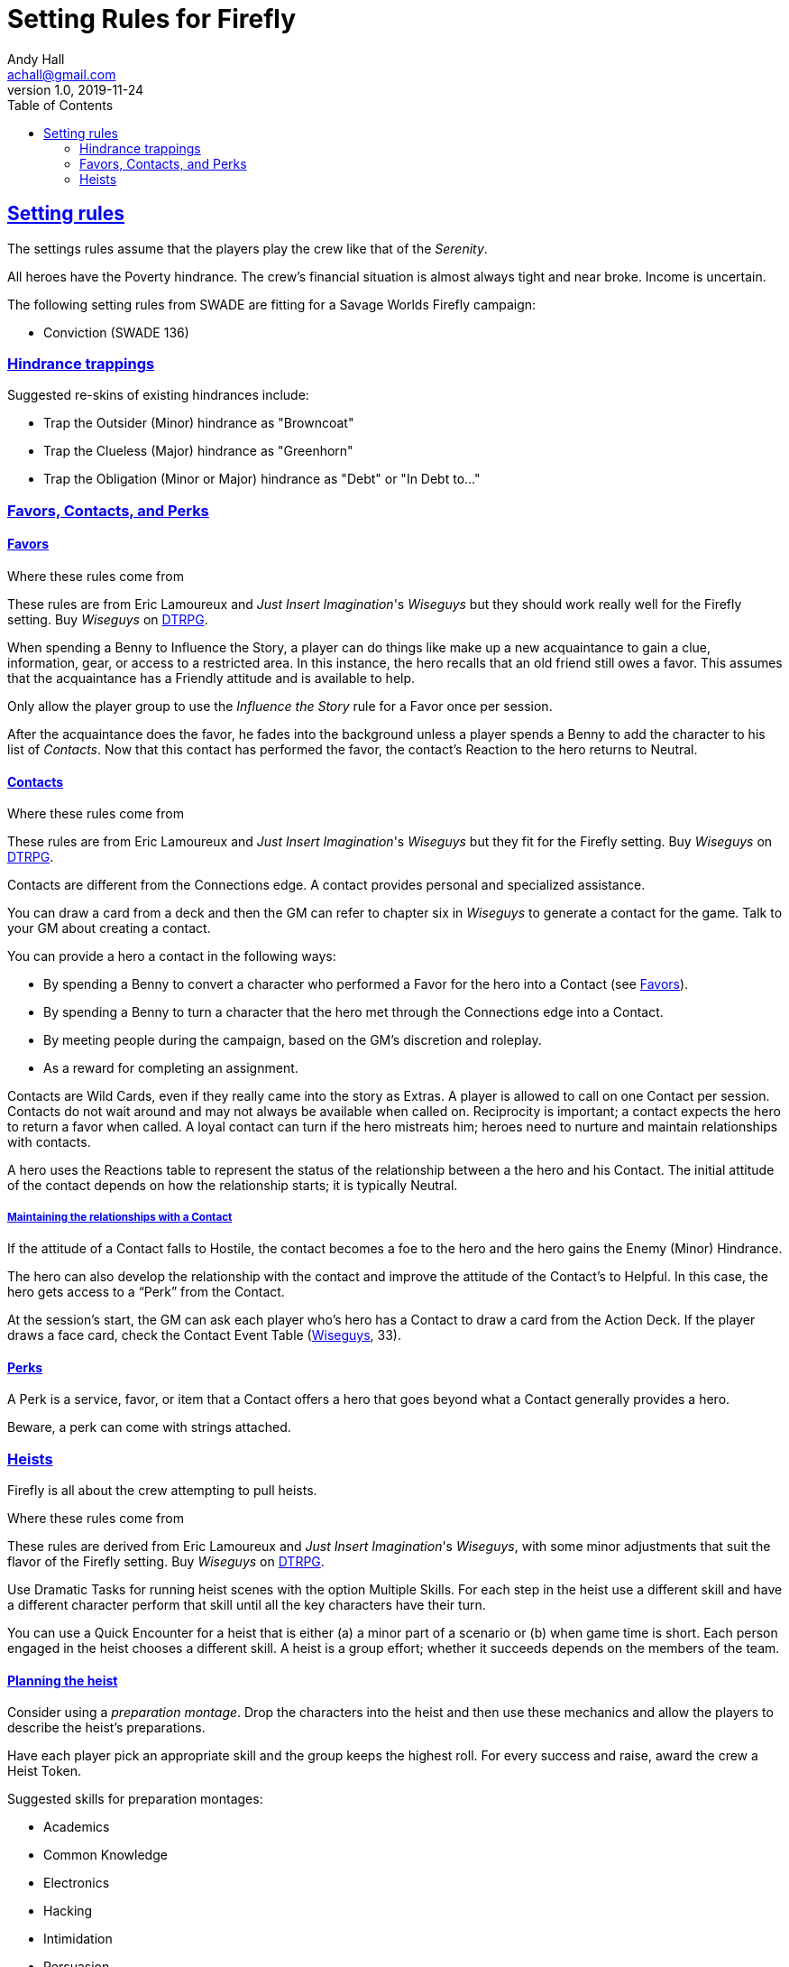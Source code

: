 = Setting Rules for Firefly
Andy Hall <achall@gmail.com>
v1.0, 2019-11-24
:toc: right
:experimental:
:sectlinks:
:sectanchors:

== Setting rules

The settings rules assume that the players play the crew like that of the _Serenity_.

All heroes have the Poverty hindrance. The crew's financial situation is almost always tight and near broke. Income is uncertain.

The following setting rules from SWADE are fitting for a Savage Worlds Firefly campaign:

* Conviction (SWADE 136)

=== Hindrance trappings

Suggested re-skins of existing hindrances include:

* Trap the Outsider (Minor) hindrance as "Browncoat"
* Trap the Clueless (Major) hindrance as "Greenhorn"
* Trap the Obligation (Minor or Major) hindrance as "Debt" or "In Debt to..."


=== Favors, Contacts, and Perks

==== Favors

.Where these rules come from
****
These rules are from Eric Lamoureux and _Just Insert Imagination_'s _Wiseguys_ but they should work really well for the Firefly setting. Buy _Wiseguys_ on https://www.drivethrurpg.com/product/290098/Wiseguys-The-Savage-Guide-to-Organized-Crime[ DTRPG,role=external,window=_blank].
****

When spending a Benny to Influence the Story, a player can do things like make up a new acquaintance to gain a clue, information, gear, or access to a restricted area. In this instance, the hero recalls that an old friend still owes a favor. This assumes that the acquaintance has a Friendly attitude and is available to help.

Only allow the player group to use the _Influence the Story_ rule for a Favor once per session.

After the acquaintance does the favor, he fades into the background unless a player spends a Benny to add the character to his list of _Contacts_. Now that this contact has performed the favor, the contact's Reaction to the hero returns to Neutral.

==== Contacts

.Where these rules come from
****
These rules are from Eric Lamoureux and _Just Insert Imagination_'s  _Wiseguys_ but they fit for the Firefly setting. Buy _Wiseguys_ on https://www.drivethrurpg.com/product/290098/Wiseguys-The-Savage-Guide-to-Organized-Crime[ DTRPG,role=external,window=_blank].
****

Contacts are different from the Connections edge. A contact provides personal and specialized assistance.

You can draw a card from a deck and then the GM can refer to chapter six in  _Wiseguys_ to generate a contact for the game.
Talk to your GM about creating a contact.

You can provide a hero a contact in the following ways:

//* By taking A Friend of Mine as an Edge
* By spending a Benny to convert a character who performed a Favor for the hero into a Contact (see <<favors,Favors>>).
* By spending a Benny to turn a character that the hero met through the Connections edge into a Contact.
* By meeting people during the campaign, based on the GM's discretion and roleplay.
* As a reward for completing an assignment.
// * For finding certain Artifacts (see Chapter Seven)

Contacts are Wild Cards, even if they really came into the story as Extras. A player is allowed to call on one Contact per session. Contacts do not wait around and may not always be available when called on. Reciprocity is important; a contact expects the hero to return a favor when called. A loyal contact can turn if the hero mistreats him; heroes need to nurture and maintain relationships with contacts.

A hero uses the Reactions table to represent the status of the relationship between a the hero and his Contact. The initial attitude of the contact depends on how the relationship starts; it is typically Neutral.

===== Maintaining the relationships with a Contact

If the attitude of a Contact falls to Hostile, the contact becomes a foe to the hero and the hero gains the Enemy (Minor) Hindrance.

The hero can also develop the relationship with the contact and improve the attitude of the Contact’s to Helpful. In this case, the hero gets access to a “Perk” from the Contact.

At the session's start, the GM can ask each player who's hero has a Contact to draw a card from the Action Deck. If the player draws a face card, check the Contact Event Table (https://www.drivethrurpg.com/product/290098/Wiseguys-The-Savage-Guide-to-Organized-Crime[ Wiseguys,role=external,window=_blank], 33).

// TK Left off on page 33 of Wiseguys


==== Perks

A Perk is a service, favor, or item that a Contact offers a hero that goes beyond what a Contact generally provides a hero.

Beware, a perk can come with strings attached.

=== Heists

Firefly is all about the crew attempting to pull heists.

.Where these rules come from
****
These rules are derived from Eric Lamoureux and _Just Insert Imagination_'s _Wiseguys_, with some minor adjustments that suit the flavor of the Firefly setting. Buy _Wiseguys_ on https://www.drivethrurpg.com/product/290098/Wiseguys-The-Savage-Guide-to-Organized-Crime[ DTRPG,role=external,window=_blank].
****

Use Dramatic Tasks for running heist scenes with the option Multiple Skills.
For each step in the heist use a different skill and have a different character perform that skill until all the key characters have their turn.

You can use a Quick Encounter for a heist that is either (a) a minor part of a scenario or (b) when game time is short. Each person engaged in the heist chooses a different skill. A heist is a group  effort; whether it succeeds depends on the members of the team.

==== Planning the heist

Consider using a _preparation montage_. Drop the characters into the heist and then use these mechanics and allow the players to describe the heist's preparations.

Have each player pick an appropriate skill and the group keeps the highest roll. For every success and raise, award the crew a Heist Token.

Suggested skills for preparation montages:

* Academics
* Common Knowledge
* Electronics
* Hacking
* Intimidation
* Persuasion
* Repair
* Research
* Science

==== Running the heist scene

Start the heist's Dramatic Task or Quick Encounter. During the heist, the players can redeem Heist Tokens to _Influence the Story_ as per "Using Bennies in Savage Worlds".

A player can spend a Benny to influence the narrative, making a story, which allows the player character to

[loweralpha]
. use a different skill for a step of the Dramatic Task than the GM determined or
. call upon help from a Contact or Connections to bypass the challenge.


You can use a flashback to show what happened to influence the story and facilitate the success of the heist.

Examples of influencing the story include:

* bribing a guard
* placing an object that creates a diversion or distraction
* replacing one object (e.g., a forgery) for another
* bypassing a security system
* finding objects (e.g., uniforms, badges) or covers to blend in

==== Generating a heist

Heists are a fixture of a Firefly campaign.

.Where these rules come from
****
See the "Heist Generator" rules (https://www.drivethrurpg.com/product/290098/Wiseguys-The-Savage-Guide-to-Organized-Crime[ Wiseguys,role=external,window=_blank], 36). Minor tweaks to the original rules are intended to reflect the Firefly setting.
****

For each scene of a heist's dramatic task or quick encounter, the GM can draw a card for inspiration.

.Challenges
[cols="^2,^2,4",options="header"]
|===========================================================
| Suit | Theme | Suggested skills
| Clubs | Complications | See <<Complications,Complications>>.
| Diamonds | Barriers | Athletics, Driving, Electronics, Hacking, Piloting, Repair, Research, Thievery
| Hearts | Guards | Athletics, Fighting, Intimidation, Performance, Persuasion, Shooting, Taunt
| Spades | Subterfuge | Common Knowledge, Electronics, Hacking, Notice, Repair, Research, Stealth
|===========================================================

[[Complications]]
===== Complications

If you draw a club, compare the card value against the table below.

[cols="^1,^2,5",options="header"]
|===================================================
| Card | Nature | Comments
| 2 | Trap | They seemed to know that you were coming. But how did they know?
| 3 | Recent change | A password, lock, or  combination was altered. What now?
| 4 | Surveillance | The crew's activities has been noticed and monitored.
| 5 | Unforeseen bystanders | These people were not supposed to be in the location at this time!
| 6 | Rival crew | There's another crew pulling the same caper or watching the crew pull it off.
| 7 | Unforeseen security | The guards were not supposed to be on duty at this location at this time. For some reason, the guard rotation changed.
| 8 | Questionable cover identity | A crew members cover ID or disguise raises questions by someone at the target site. This could be a blown cover, where a crew member is recognized, or a coincidental case of mistaken identity.
| 9 | Malfunction | A device vital to the heist acts up, glitches out, or breaks
| 10 | Alarm systems upgraded | These systems are more advanced than your intel revealed.
| Jack |  Illness or Injury | A crew member or ally is injured or taken out of the heist at a bad time.
| Queen | Fire! | Grab an extinguisher. But this could be a useful distraction of you can play it right.
| King | Unforeseen maintenance | Recent  construction work affects the layout or access/egress points of the location.
| Ace | Bogies | Military, lawmen, or gangsters are active in the location for some reason at this time.
|===================================================



===== Barriers

Barriers make a location difficult to access. Barriers are inanimate, unlike guards.
Examples of barriers include

* fence/wall
* door/lock
* moat

Skill use examples:

* Hacking (bypass monitoring system)
* Electronics (disable security panel)
* Thievery (forge an ID badge, copy a key, pick a lock)
* Athletics (scale a wall)
* Research or Networking (discover plans to the target location)
* Repair (create a breach by using explosives)
* Piloting or Driving (accessing or escaping from a hard to reach location)


===== Guards

Examples of guards include:

* guard dogs
* robotic sentries or drones
* private security
* protective staff (managers and supervisors, receptionists)
* interested third parties (journalists)


Examples of skills used to bypass guards include:

* *Performance* and a convincing cover story or bogus identity
* *Shooting* to take out a guard (lethal) or deliver a knockout drug/poison
* *Survival* to distract or lure away a guard animal
* *Athletics* to lob a knockout grenade in the right spot to incapacitate the guards
* *Healing* to cook up a treat that will disable or distract the guards
* *Common Knowledge* or *Research* to know the timing and details of guard shift changes
* *Stealth* to sneak up on a guard and administer a sedative or a chloroform-like substance

===== Subterfuge

You need to get around or avoid security measures.

Examples of skills for subterfuge elements of the heist include:

* Persuasion (fast talking)
* Stealth
* Athletics
* Electronics
* Hacking
* Repair
